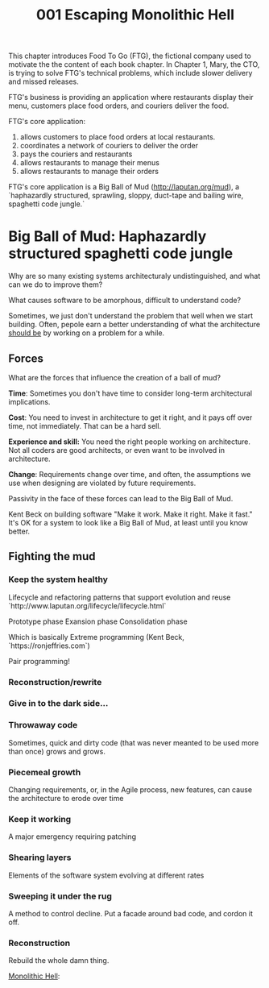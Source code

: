 #+TITLE: 001 Escaping Monolithic Hell

This chapter introduces Food To Go (FTG), the fictional company used to motivate the the content of each book chapter. In Chapter 1, Mary, the CTO, is trying to solve FTG's technical problems, which include slower delivery and missed releases.

FTG's business is providing an application where restaurants display their menu, customers place food orders, and couriers deliver the food.

FTG's core application:
1) allows customers to place food orders at local restaurants.
2) coordinates a network of couriers to deliver the order
3) pays the couriers and restaurants
4) allows restaurants to manage their menus
5) allows restaurants to manage their orders

FTG's core application is a Big Ball of Mud (http://laputan.org/mud), a `haphazardly structured, sprawling, sloppy, duct-tape and bailing wire, spaghetti code jungle.`

* Big Ball of Mud: Haphazardly structured spaghetti code jungle
Why are so many existing systems architecturaly undistinguished, and what can we do to improve them?

What causes software to be amorphous, difficult to understand code?

Sometimes, we just don't understand the problem that well when we start building. Often, pepole earn a better understanding of what the architecture _should be_ by working on a problem for a while.


** Forces
What are the forces that influence the creation of a ball of mud?

*Time*: Sometimes you don't have time to consider long-term architectural implications.

*Cost*: You need to invest in architecture to get it right, and it pays off over time, not immediately. That can be a hard sell.

*Experience and skill:*  You need the right people working on architecture. Not all coders are good architects, or even want to be involved in architecture.

*Change*: Requirements change over time, and often, the assumptions we use when designing are violated by future requirements.

Passivity in the face of these forces can lead to the Big Ball of Mud.

Kent Beck on building software "Make it work. Make it right. Make it fast."
It's OK for a system to look like a Big Ball of Mud, at least until you know better.

** Fighting the mud
*** Keep the system healthy
Lifecycle and refactoring patterns that support evolution and reuse
`http://www.laputan.org/lifecycle/lifecycle.html`

Prototype phase
Exansion phase
Consolidation phase

Which is basically Extreme programming (Kent Beck, `https://ronjeffries.com`)

Pair programming!
*** Reconstruction/rewrite
*** Give in to the dark side...


*** Throwaway code
Sometimes, quick and dirty code (that was never meanted to be used more than once) grows and grows.

*** Piecemeal growth
Changing requirements, or, in the Agile process, new features, can cause the architecture to erode over time

*** Keep it working
A major emergency requiring patching

*** Shearing layers
Elements of the software system evolving at different rates

*** Sweeping it under the rug
A method to control decline. Put a facade around bad code, and cordon it off.

*** Reconstruction
Rebuild the whole damn thing.



_Monolithic Hell_:
